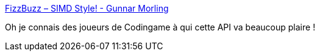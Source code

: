:jbake-type: post
:jbake-status: published
:jbake-title: FizzBuzz – SIMD Style! - Gunnar Morling
:jbake-tags: java,programming,nombres,api,optimisation,langage,_mois_mars,_année_2021
:jbake-date: 2021-03-08
:jbake-depth: ../
:jbake-uri: shaarli/1615225694000.adoc
:jbake-source: https://nicolas-delsaux.hd.free.fr/Shaarli?searchterm=https%3A%2F%2Fwww.morling.dev%2Fblog%2Ffizzbuzz-simd-style%2F&searchtags=java+programming+nombres+api+optimisation+langage+_mois_mars+_ann%C3%A9e_2021
:jbake-style: shaarli

https://www.morling.dev/blog/fizzbuzz-simd-style/[FizzBuzz – SIMD Style! - Gunnar Morling]

Oh je connais des joueurs de Codingame à qui cette API va beaucoup plaire !
